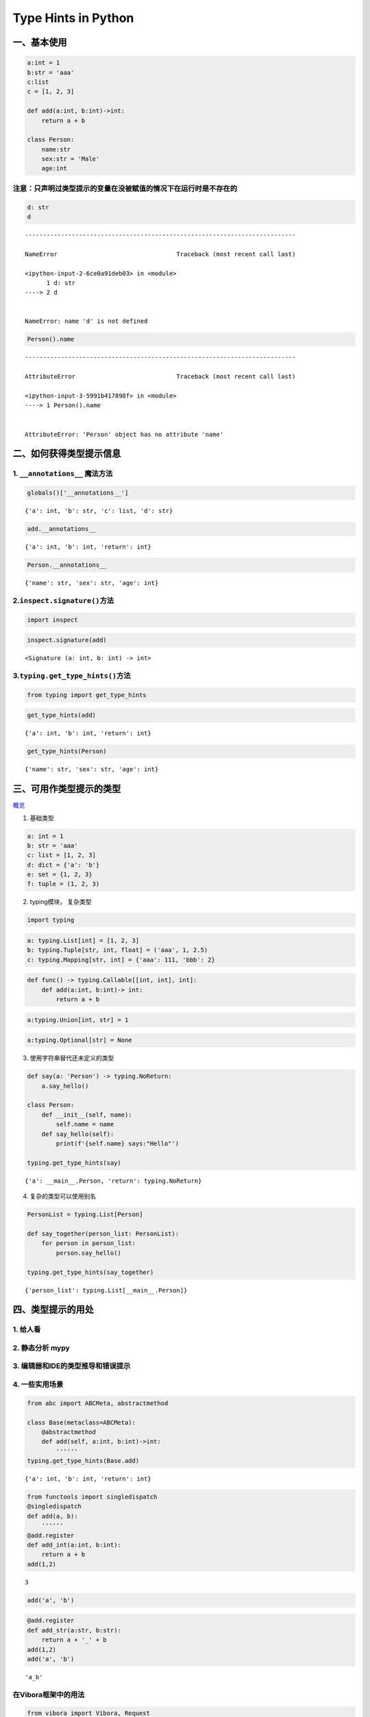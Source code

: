 
Type Hints in Python
====================

一、基本使用
------------

.. code:: ipython3

    a:int = 1
    b:str = 'aaa'
    c:list
    c = [1, 2, 3]
    
    def add(a:int, b:int)->int:
        return a + b
    
    class Person:
        name:str
        sex:str = 'Male'
        age:int

**注意**\ ：只声明过类型提示的变量在没被赋值的情况下在运行时是不存在的
~~~~~~~~~~~~~~~~~~~~~~~~~~~~~~~~~~~~~~~~~~~~~~~~~~~~~~~~~~~~~~~~~~~~~~

.. code:: ipython3

    d: str
    d


::


    ---------------------------------------------------------------------------

    NameError                                 Traceback (most recent call last)

    <ipython-input-2-6ce0a91deb03> in <module>
          1 d: str
    ----> 2 d
    

    NameError: name 'd' is not defined


.. code:: ipython3

    Person().name


::


    ---------------------------------------------------------------------------

    AttributeError                            Traceback (most recent call last)

    <ipython-input-3-5991b417898f> in <module>
    ----> 1 Person().name
    

    AttributeError: 'Person' object has no attribute 'name'


二、如何获得类型提示信息
------------------------

1. ``__annotations__`` 魔法方法
~~~~~~~~~~~~~~~~~~~~~~~~~~~~~~~

.. code:: ipython3

    globals()['__annotations__']




.. parsed-literal::

    {'a': int, 'b': str, 'c': list, 'd': str}



.. code:: ipython3

    add.__annotations__




.. parsed-literal::

    {'a': int, 'b': int, 'return': int}



.. code:: ipython3

    Person.__annotations__




.. parsed-literal::

    {'name': str, 'sex': str, 'age': int}



2.\ ``inspect.signature()``\ 方法
~~~~~~~~~~~~~~~~~~~~~~~~~~~~~~~~~

.. code:: ipython3

    import inspect

.. code:: ipython3

    inspect.signature(add)




.. parsed-literal::

    <Signature (a: int, b: int) -> int>



3.\ ``typing.get_type_hints()``\ 方法
~~~~~~~~~~~~~~~~~~~~~~~~~~~~~~~~~~~~~

.. code:: ipython3

    from typing import get_type_hints

.. code:: ipython3

    get_type_hints(add)




.. parsed-literal::

    {'a': int, 'b': int, 'return': int}



.. code:: ipython3

    get_type_hints(Person)




.. parsed-literal::

    {'name': str, 'sex': str, 'age': int}



三、可用作类型提示的类型
------------------------

`概览 <https://mypy.readthedocs.io/en/latest/cheat_sheet_py3.html>`__

1. 基础类型

.. code:: ipython3

    a: int = 1
    b: str = 'aaa'
    c: list = [1, 2, 3]
    d: dict = {'a': 'b'}
    e: set = {1, 2, 3}
    f: tuple = (1, 2, 3)

2. typing模块， 复杂类型

.. code:: ipython3

    import typing

.. code:: ipython3

    a: typing.List[int] = [1, 2, 3]
    b: typing.Tuple[str, int, float] = ('aaa', 1, 2.5)
    c: typing.Mapping[str, int] = {'aaa': 111, 'bbb': 2}

.. code:: ipython3

    def func() -> typing.Callable[[int, int], int]:
        def add(a:int, b:int)-> int:
            return a + b

.. code:: ipython3

    a:typing.Union[int, str] = 1

.. code:: ipython3

    a:typing.Optional[str] = None

3. 使用字符串替代还未定义的类型

.. code:: ipython3

    def say(a: 'Person') -> typing.NoReturn:
        a.say_hello()
    
    class Person:
        def __init__(self, name):
            self.name = name
        def say_hello(self):
            print(f'{self.name} says:"Hello"')
    
    typing.get_type_hints(say)




.. parsed-literal::

    {'a': __main__.Person, 'return': typing.NoReturn}



4. 复杂的类型可以使用别名

.. code:: ipython3

    PersonList = typing.List[Person]
    
    def say_together(person_list: PersonList):
        for person in person_list:
            person.say_hello()
    
    typing.get_type_hints(say_together)




.. parsed-literal::

    {'person_list': typing.List[__main__.Person]}



四、类型提示的用处
------------------

1. 给人看
~~~~~~~~~

2. 静态分析 mypy
~~~~~~~~~~~~~~~~

3. 编辑器和IDE的类型推导和错误提示
~~~~~~~~~~~~~~~~~~~~~~~~~~~~~~~~~~

4. 一些实用场景
~~~~~~~~~~~~~~~

.. code:: ipython3

    from abc import ABCMeta, abstractmethod
    
    class Base(metaclass=ABCMeta):
        @abstractmethod
        def add(self, a:int, b:int)->int:
            ''''''
    typing.get_type_hints(Base.add)




.. parsed-literal::

    {'a': int, 'b': int, 'return': int}



.. code:: ipython3

    from functools import singledispatch
    @singledispatch
    def add(a, b):
        ''''''
    @add.register
    def add_int(a:int, b:int):
        return a + b
    add(1,2)




.. parsed-literal::

    3



.. code:: ipython3

    add('a', 'b')

.. code:: ipython3

    @add.register
    def add_str(a:str, b:str):
        return a + '_' + b
    add(1,2)
    add('a', 'b')




.. parsed-literal::

    'a_b'



在Vibora框架中的用法
~~~~~~~~~~~~~~~~~~~~

.. code:: python

   from vibora import Vibora, Request
   from vibora.responses import JsonResponse
   ​
   app = Vibora()
   ​
   @app.route('/')
   async def home(request: Request):
       values = await request.json()
       print(values)
       return JsonResponse(values)
   ​
   app.run()

